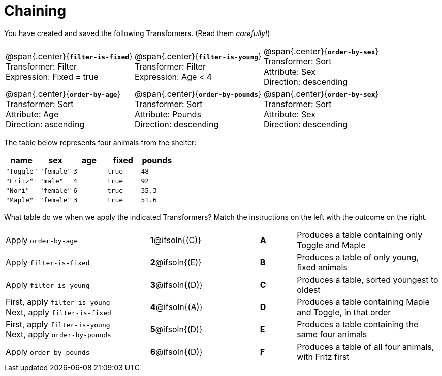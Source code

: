 = Chaining

++++
<style>
p.tableblock { margin: 0; }
</style>
++++
You have created and saved the following Transformers. (Read them _carefully!_)

[cols="5,5,5"]
|===
|@span{.center}{*`filter-is-fixed`*}

Transformer: Filter

Expression: Fixed = true

|@span{.center}{*`filter-is-young`*}

Transformer: Filter

Expression: Age < 4

|@span{.center}{*`order-by-sex`*}

Transformer: Sort

Attribute: Sex

Direction: descending

|@span{.center}{*`order-by-age`*}

Transformer: Sort

Attribute: Age

Direction: ascending

|@span{.center}{*`order-by-pounds`*}

Transformer: Sort

Attribute: Pounds

Direction: descending

|@span{.center}{*`order-by-sex`*}

Transformer: Sort

Attribute: Sex

Direction: descending

|===

The table below represents four animals from the shelter:

[cols='5',options="header"]
|===
| name        | sex       | age   | fixed   | pounds
| `"Toggle"`  | `"female"`| `3`   | `true`  | `48`
| `"Fritz"`   | `"male"`  | `4`   | `true`  | `92`
| `"Nori"`    | `"female"`| `6`   | `true`  | `35.3`
| `"Maple"`   | `"female"`| `3`   | `true`  | `51.6`

|===

What table do we when we apply the indicated Transformers? Match the instructions on the left with the outcome on the right.


[.FillVerticalSpace, cols=".^4a, ^.^2a, 1, ^.^1a, .^4a", stripes="none", grid="none", frame="none"]
|===

| Apply `order-by-age`
|*1*@ifsoln{+(C)+} ||*A*
| Produces a table containing only Toggle and Maple

| Apply `filter-is-fixed`
|*2*@ifsoln{(E)} ||*B*
| Produces a table of only young, fixed animals

| Apply `filter-is-young`
|*3*@ifsoln{(D)} ||*C*
| Produces a table, sorted youngest to oldest

| First, apply `filter-is-young` +
Next, apply `filter-is-fixed`
|*4*@ifsoln{(A)}||*D*
| Produces a table containing Maple and Toggle, in that order

| First, apply `filter-is-young` +
Next, apply `order-by-pounds`
|*5*@ifsoln{(D)} ||*E*
| Produces a table containing the same four animals

| Apply `order-by-pounds`
|*6*@ifsoln{(D)} ||*F*
| Produces a table of all four animals, with Fritz first

|===

